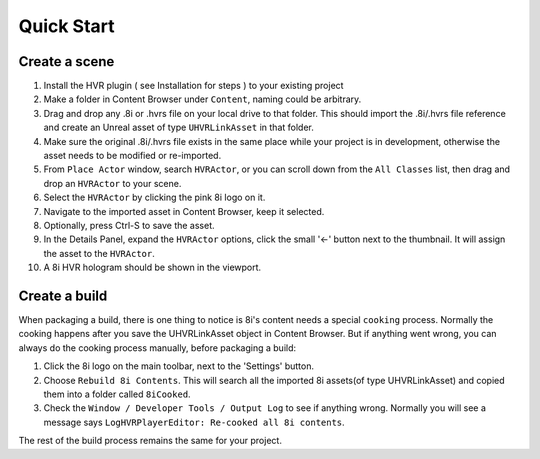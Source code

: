 ============================================================
Quick Start
============================================================

Create a scene
------------------------------------------------------------

1. Install the HVR plugin ( see Installation for steps ) to your existing project
2. Make a folder in Content Browser under ``Content``, naming could be arbitrary.
3. Drag and drop any .8i or .hvrs file on your local drive to that folder. This should import the .8i/.hvrs file reference and create an Unreal asset of type ``UHVRLinkAsset`` in that folder.
4. Make sure the original .8i/.hvrs file exists in the same place while your project is in development, otherwise the asset needs to be modified or re-imported.
5. From ``Place Actor`` window, search ``HVRActor``, or you can scroll down from the ``All Classes`` list, then drag and drop an ``HVRActor`` to your scene.
6. Select the ``HVRActor`` by clicking the pink 8i logo on it.
7. Navigate to the imported asset in Content Browser, keep it selected.
8. Optionally, press Ctrl-S to save the asset.
9. In the Details Panel, expand the ``HVRActor`` options, click the small '<-' button next to the thumbnail. It will assign the asset to the ``HVRActor``.
10. A 8i HVR hologram should be shown in the viewport.

Create a build
------------------------------------------------------------

When packaging a build, there is one thing to notice is 8i's content needs a special ``cooking`` process. Normally the cooking happens after you save the UHVRLinkAsset object in Content Browser. But if anything went wrong, you can always do the cooking process manually, before packaging a build:

1. Click the 8i logo on the main toolbar, next to the 'Settings' button.
2. Choose ``Rebuild 8i Contents``. This will search all the imported 8i assets(of type UHVRLinkAsset) and copied them into a folder called ``8iCooked``.
3. Check the ``Window / Developer Tools / Output Log`` to see if anything wrong. Normally you will see a message says ``LogHVRPlayerEditor: Re-cooked all 8i contents``.

The rest of the build process remains the same for your project.
